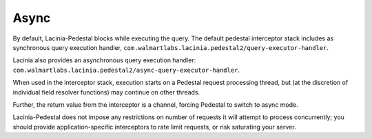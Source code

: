 Async
=====

By default, Lacinia-Pedestal blocks while executing the query. The default
pedestal interceptor stack includes as synchronous query execution handler,
``com.walmartlabs.lacinia.pedestal2/query-executor-handler``.

Lacinia also provides an asynchronous query execution handler:
``com.walmartlabs.lacinia.pedestal2/async-query-executor-handler``.

When used in the interceptor stack, execution starts on a Pedestal request
processing thread, but (at the discretion of individual field resolver
functions) may continue on other threads.

Further, the return value from the interceptor is a channel, forcing Pedestal to
switch to async mode.

Lacinia-Pedestal does not impose any restrictions on number of requests it will
attempt to process concurrently; you should provide application-specific
interceptors to rate limit requests, or risk saturating your server.
